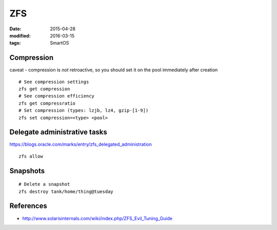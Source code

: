 ZFS
===
:date: 2015-04-28
:modified: 2016-03-15
:tags: SmartOS

Compression
-----------
caveat - compression is *not* retroactive, so you should set it on the pool
immediately after creation

::

 # See compression settings
 zfs get compression
 # See compression efficiency
 zfs get compressratio
 # Set compression (types: lzjb, lz4, gzip-[1-9])
 zfs set compression=<type> <pool>

Delegate administrative tasks
-----------------------------
https://blogs.oracle.com/marks/entry/zfs_delegated_administration

::

 zfs allow

Snapshots
---------
::
  
  # Delete a snapshot
  zfs destroy tank/home/thing@tuesday

References
----------

* http://www.solarisinternals.com/wiki/index.php/ZFS_Evil_Tuning_Guide
